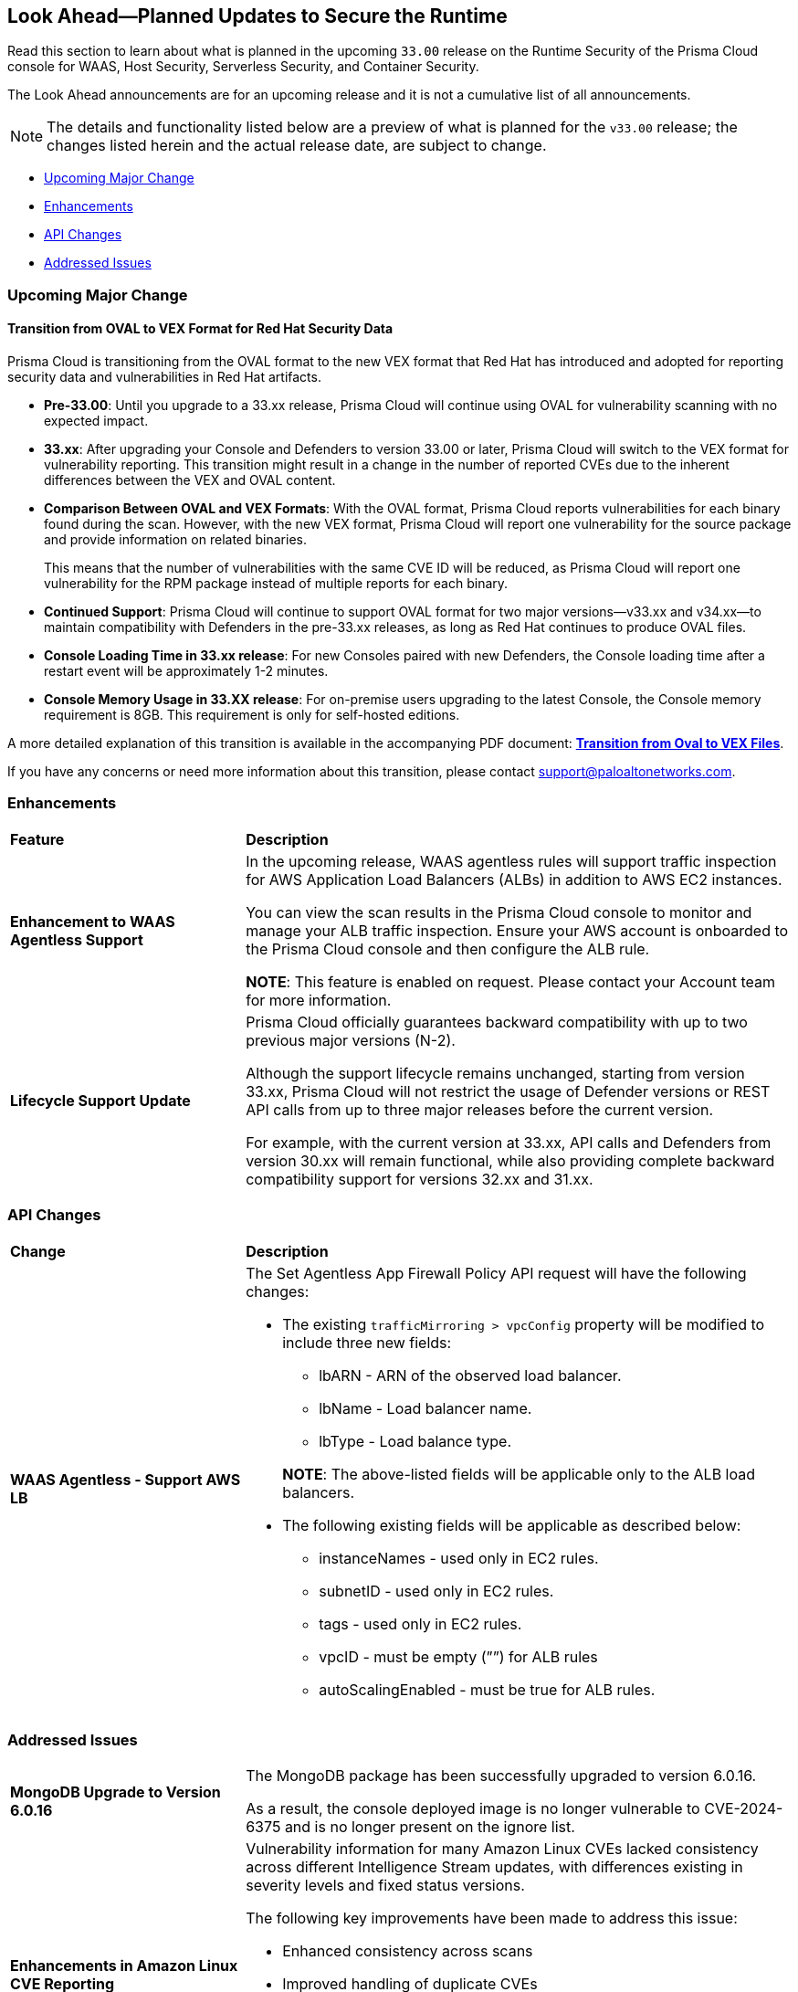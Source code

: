 == Look Ahead—Planned Updates to Secure the Runtime

//Review changes planned in the next Prisma Cloud release to ensure the security of your runtime.

//(Edited in the month of Feb 20 as per Manu's suggestion)There are no previews or look ahead announcements for the upcoming `32.03` release. Details on the updates included in the `32.03` release will be shared in the release notes that accompany the release.

//The following text is a revert to the old content.

Read this section to learn about what is planned in the upcoming `33.00` release on the Runtime Security of the Prisma Cloud console for WAAS, Host Security, Serverless Security, and Container Security.

The Look Ahead announcements are for an upcoming release and it is not a cumulative list of all announcements.

//Currently, there are no previews or announcements for updates.

[NOTE]
====
The details and functionality listed below are a preview of what is planned for the `v33.00` release; the changes listed herein and the actual release date, are subject to change.
====


// // * <<defender-upgrade>>
// // * <<new-ips-for-runtime>>
// //* <<announcement>>
* <<upcoming-major-change>>
* <<enhancements>>
* <<api-changes>>
// // * <<deprecation-notices>>
// // * <<eos-notices>>
* <<addressed-issues>>


// // [#new-ips-for-runtime]
// // === New IPs for Runtime Security


// //[cols="40%a,30%a,30%a"]
// //|===

// //|===


//[#announcement]
//=== Announcements

[#upcoming-major-change]
=== Upcoming Major Change
==== Transition from OVAL to VEX Format for Red Hat Security Data

Prisma Cloud is transitioning from the OVAL format to the new VEX format that Red Hat has introduced and adopted for reporting security data and vulnerabilities in Red Hat artifacts.

* *Pre-33.00*: Until you upgrade to a 33.xx release, Prisma Cloud will continue using OVAL for vulnerability scanning with no expected impact.
* *33.xx*: After upgrading your Console and Defenders to version 33.00 or later, Prisma Cloud will switch to the VEX format for vulnerability reporting. This transition might result in a change in the number of reported CVEs due to the inherent differences between the VEX and OVAL content.
* *Comparison Between OVAL and VEX Formats*: With the OVAL format, Prisma Cloud reports vulnerabilities for each binary found during the scan. However, with the new VEX format, Prisma Cloud will report one vulnerability for the source package and provide information on related binaries.
+ 
This means that the number of vulnerabilities with the same CVE ID will be reduced, as Prisma Cloud will report one vulnerability for the RPM package instead of multiple reports for each binary.
* *Continued Support*: Prisma Cloud will continue to support OVAL format for two major versions—v33.xx and v34.xx—to maintain compatibility with Defenders in the pre-33.xx releases, as long as Red Hat continues to produce OVAL files.
* *Console Loading Time in 33.xx release*: For new Consoles paired with new Defenders, the Console loading time after a restart event will be approximately 1-2 minutes.
* *Console Memory Usage in 33.XX release*: For on-premise users upgrading to the latest Console, the Console memory requirement is 8GB. This requirement is only for self-hosted editions.

A more detailed explanation of this transition is available in the accompanying PDF document: link:https://tinyurl.com/49tfajn3[*Transition from Oval to VEX Files*].

If you have any concerns or need more information about this transition, please contact support@paloaltonetworks.com.

// [cols="30%a,70%a"]
// |===
// |*Change in Release Date*
// |Release 32.07 is now scheduled for 21-July-2024.
 
// |*Descoped: Support for Red Hat’s VEX format*
// |The support for Red Hat’s VEX format is rescheduled. It will now be included in the next major release, version 33.00.

// |===

[#enhancements]
=== Enhancements

// The following enhancements are planned. The details will be available at release:

[cols="30%a,70%a"]
|===
|*Feature*
|*Description*

// CWP-59339

|*Enhancement to WAAS Agentless Support*

|In the upcoming release, WAAS agentless rules will support traffic inspection for AWS Application Load Balancers (ALBs) in addition to AWS EC2 instances. 

You can view the scan results in the Prisma Cloud console to monitor and manage your ALB traffic inspection. Ensure your AWS account is onboarded to the Prisma Cloud console and then configure the ALB rule. 

*NOTE*: This feature is enabled on request. Please contact your Account team for more information.

|*Lifecycle Support Update*

|Prisma Cloud officially guarantees backward compatibility with up to two previous major versions (N-2).

Although the support lifecycle remains unchanged, starting from version 33.xx, Prisma Cloud will not restrict the usage of Defender versions or REST API calls from up to three major releases before the current version.

For example, with the current version at 33.xx, API calls and Defenders from version 30.xx will remain functional, while also providing complete backward compatibility support for versions 32.xx and 31.xx.
|===

// [#deprecation-notices]
// === Deprecation Notices
// [cols="30%a,70%a"]
// |===

// |===

[#api-changes]
=== API Changes

[cols="30%a,70%a"]
|===
|*Change*
|*Description*

//CWP-59340

|*WAAS Agentless - Support AWS LB*

|The Set Agentless App Firewall Policy API request will have the following changes:

* The existing `trafficMirroring > vpcConfig` property will be modified to include three new fields:

** lbARN - ARN of the observed load balancer.
** lbName - Load balancer name.
** lbType - Load balance type.

+

*NOTE*: The above-listed fields will be applicable only to the ALB load balancers.

* The following existing fields will be applicable as described below:
** instanceNames -  used only in EC2 rules.
** subnetID - used only in EC2 rules.
** tags - used only in EC2 rules.
** vpcID - must be empty (””) for ALB rules
** autoScalingEnabled - must be true for ALB rules.

|===

[#addressed-issues]
=== Addressed Issues

[cols="30%a,70%a"]

|===
//CWP-60486

|*MongoDB Upgrade to Version 6.0.16*

|The MongoDB package has been successfully upgraded to version 6.0.16.

As a result, the console deployed image is no longer vulnerable to CVE-2024-6375 and is no longer present on the ignore list.

//CWP-61444

|*Enhancements in Amazon Linux CVE Reporting*

|Vulnerability information for many Amazon Linux CVEs lacked consistency across different Intelligence Stream updates, with differences existing in severity levels and fixed status versions.

The following key improvements have been made to address this issue: 

* Enhanced consistency across scans
* Improved handling of duplicate CVEs
* Accurate conversion of Amazon Linux Security Advisory (ALAS) to CVEs 
* Refined kernel package rules. 

These changes ensure consistent, reliable, and actionable vulnerability information for all Amazon distributions.


//CWP-58814

|*Java Version No Longer Incorrectly Reported*

|Prisma Cloud incorrectly reported Java version 1.8.0_362 as an affected version for CVE-2023-21930, due to a configuration error.

This issue is resolved. The incorrect rule has been removed, and CVE-2023-21930 now correctly identifies the affected Java versions.

//CWP-58355
|*Minor Versions Included for Alpine CVEs*

|Alpine's security database shows vulnerabilities for each Alpine package, including fixed versions and associated CVEs. 

However, when the CVE does not include a fixed version, the rule does not report vulnerabilities in minor versions, leading to incomplete vulnerability coverage.

This issue is resolved. The updated vulnerability rules ensure that minor versions are included, even when no specific fix version is available.


|===

// |===

// [#eos-notices]
// === End of Support Notices
// |===

// |===


